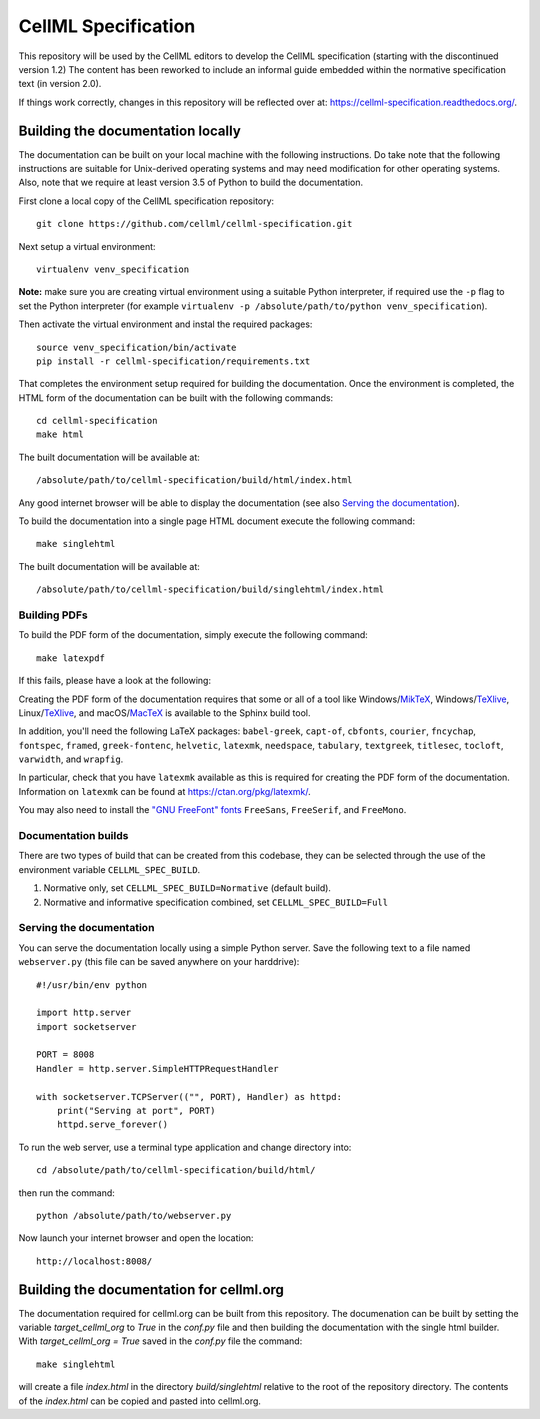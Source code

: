 
CellML Specification
====================

This repository will be used by the CellML editors to develop the CellML specification (starting with the discontinued version 1.2)
The content has been reworked to include an informal guide embedded within the normative specification text (in version 2.0).

If things work correctly, changes in this repository will be reflected over at: https://cellml-specification.readthedocs.org/.

Building the documentation locally
----------------------------------

The documentation can be built on your local machine with the following instructions.
Do take note that the following instructions are suitable for Unix-derived operating systems and may need modification for other operating systems.
Also, note that we require at least version 3.5 of Python to build the documentation.

First clone a local copy of the CellML specification repository::

  git clone https://github.com/cellml/cellml-specification.git

Next setup a virtual environment::

  virtualenv venv_specification

**Note:** make sure you are creating virtual environment using a suitable Python interpreter, if required use the ``-p`` flag to set the Python interpreter (for example ``virtualenv -p /absolute/path/to/python venv_specification``).

Then activate the virtual environment and instal the required packages::

  source venv_specification/bin/activate
  pip install -r cellml-specification/requirements.txt

That completes the environment setup required for building the documentation.
Once the environment is completed, the HTML form of the documentation can be built with the following commands::

  cd cellml-specification
  make html

The built documentation will be available at::

  /absolute/path/to/cellml-specification/build/html/index.html

Any good internet browser will be able to display the documentation (see also `Serving the documentation`_).

To build the documentation into a single page HTML document execute the following command::

  make singlehtml

The built documentation will be available at::

  /absolute/path/to/cellml-specification/build/singlehtml/index.html

Building PDFs
^^^^^^^^^^^^^

To build the PDF form of the documentation, simply execute the following command::

  make latexpdf

If this fails, please have a look at the following:

Creating the PDF form of the documentation requires that some or all of a tool like Windows/`MikTeX <https://miktex.org/>`_, Windows/`TeXlive <https://www.tug.org/texlive/>`_, Linux/`TeXlive <https://www.tug.org/texlive/>`_, and macOS/`MacTeX <https://tug.org/mactex/>`_ is available to the Sphinx build tool.

In addition, you'll need the following LaTeX packages: ``babel-greek``, ``capt-of``, ``cbfonts``, ``courier``, ``fncychap``, ``fontspec``, ``framed``, ``greek-fontenc``, ``helvetic``, ``latexmk``, ``needspace``, ``tabulary``, ``textgreek``, ``titlesec``, ``tocloft``, ``varwidth``, and ``wrapfig``.

In particular, check that you have ``latexmk`` available as this is required for creating the PDF form of the documentation.
Information on ``latexmk`` can be found at https://ctan.org/pkg/latexmk/.

You may also need to install the `"GNU FreeFont" fonts <https://www.gnu.org/software/freefont/>`_ ``FreeSans``, ``FreeSerif``, and ``FreeMono``.

Documentation builds
^^^^^^^^^^^^^^^^^^^^

There are two types of build that can be created from this codebase, they can be selected through the use of the environment variable ``CELLML_SPEC_BUILD``.

1. Normative only, set ``CELLML_SPEC_BUILD=Normative`` (default build).
2. Normative and informative specification combined, set ``CELLML_SPEC_BUILD=Full``

Serving the documentation
^^^^^^^^^^^^^^^^^^^^^^^^^

You can serve the documentation locally using a simple Python server.
Save the following text to a file named ``webserver.py`` (this file can be saved anywhere on your harddrive)::

  #!/usr/bin/env python

  import http.server
  import socketserver

  PORT = 8008
  Handler = http.server.SimpleHTTPRequestHandler

  with socketserver.TCPServer(("", PORT), Handler) as httpd:
      print("Serving at port", PORT)
      httpd.serve_forever()

To run the web server, use a terminal type application and change directory into::

  cd /absolute/path/to/cellml-specification/build/html/

then run the command::

  python /absolute/path/to/webserver.py

Now launch your internet browser and open the location::

  http://localhost:8008/

Building the documentation for cellml.org
-----------------------------------------

The documentation required for cellml.org can be built from this repository.
The documenation can be built by setting the variable `target_cellml_org` to `True` in the `conf.py` file and then building the documentation with the single html builder.
With `target_cellml_org = True` saved in the `conf.py` file the command::

  make singlehtml

will create a file `index.html` in the directory `build/singlehtml` relative to the root of the repository directory.
The contents of the `index.html` can be copied and pasted into cellml.org.
